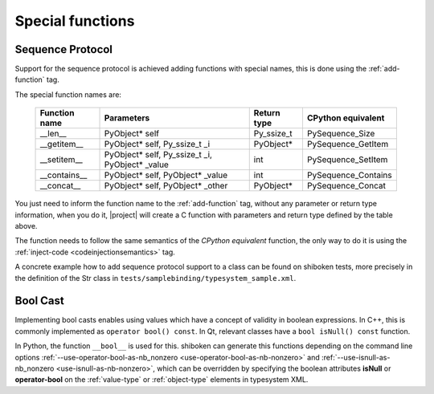 .. _special-functions:

Special functions
-----------------

.. _sequence-protocol:

Sequence Protocol
^^^^^^^^^^^^^^^^^

Support for the sequence protocol is achieved adding functions with special
names, this is done using the :ref:`add-function` tag.

The special function names are:

    ============= =============================================== ==================== ===================
    Function name Parameters                                      Return type          CPython equivalent
    ============= =============================================== ==================== ===================
    __len__       PyObject* self                                  Py_ssize_t           PySequence_Size
    __getitem__   PyObject* self, Py_ssize_t _i                   PyObject*            PySequence_GetItem
    __setitem__   PyObject* self, Py_ssize_t _i, PyObject* _value int                  PySequence_SetItem
    __contains__  PyObject* self, PyObject* _value                int                  PySequence_Contains
    __concat__    PyObject* self, PyObject* _other                PyObject*            PySequence_Concat
    ============= =============================================== ==================== ===================

You just need to inform the function name to the :ref:`add-function` tag, without any
parameter or return type information, when you do it, |project| will create a C
function with parameters and return type defined by the table above.

The function needs to follow the same semantics of the *CPython equivalent*
function, the only way to do it is using the
:ref:`inject-code <codeinjectionsemantics>` tag.

A concrete example how to add sequence protocol support to a class can be found
on shiboken tests, more precisely in the definition of the Str class in
``tests/samplebinding/typesystem_sample.xml``.

.. _bool-cast:

Bool Cast
^^^^^^^^^

Implementing bool casts enables using values which have a concept of validity
in boolean expressions. In C++, this is commonly implemented as
``operator bool() const``. In Qt, relevant classes have a
``bool isNull() const`` function.

In Python, the function ``__bool__`` is used for this. shiboken can generate
this functions depending on the command line options
:ref:`--use-operator-bool-as-nb_nonzero <use-operator-bool-as-nb-nonzero>`
and :ref:`--use-isnull-as-nb_nonzero <use-isnull-as-nb-nonzero>`,
which can be overridden by specifying the boolean attributes
**isNull** or **operator-bool** on the :ref:`value-type` or :ref:`object-type`
elements in typesystem XML.
